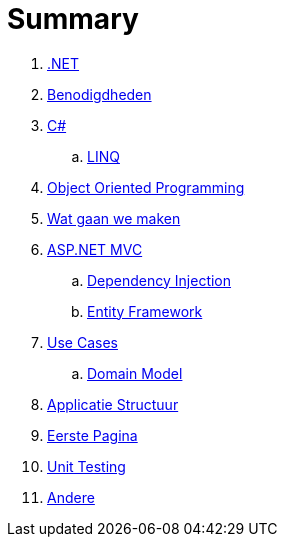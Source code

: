 = Summary

. link:aspnet.adoc[.NET]
. link:benodigdheden.adoc[Benodigdheden]
. link:csharp.adoc[C#]
.. link:linq.adoc[LINQ]
. link:object_oriented_programming.adoc[Object Oriented Programming]
. link:wat_gaan_we_maken.adoc[Wat gaan we maken]
. link:mvc_pattern.adoc[ASP.NET MVC]
.. link:dependency_injection.adoc[Dependency Injection]
.. link:entity_framework.adoc[Entity Framework]
. link:use_cases.adoc[Use Cases]
.. link:domain_model.adoc[Domain Model]
. link:project_setup.adoc[Applicatie Structuur]
. link:first_page.adoc[Eerste Pagina]
. link:unit_testing.adoc[Unit Testing]
. link:authentication.adoc[Andere]